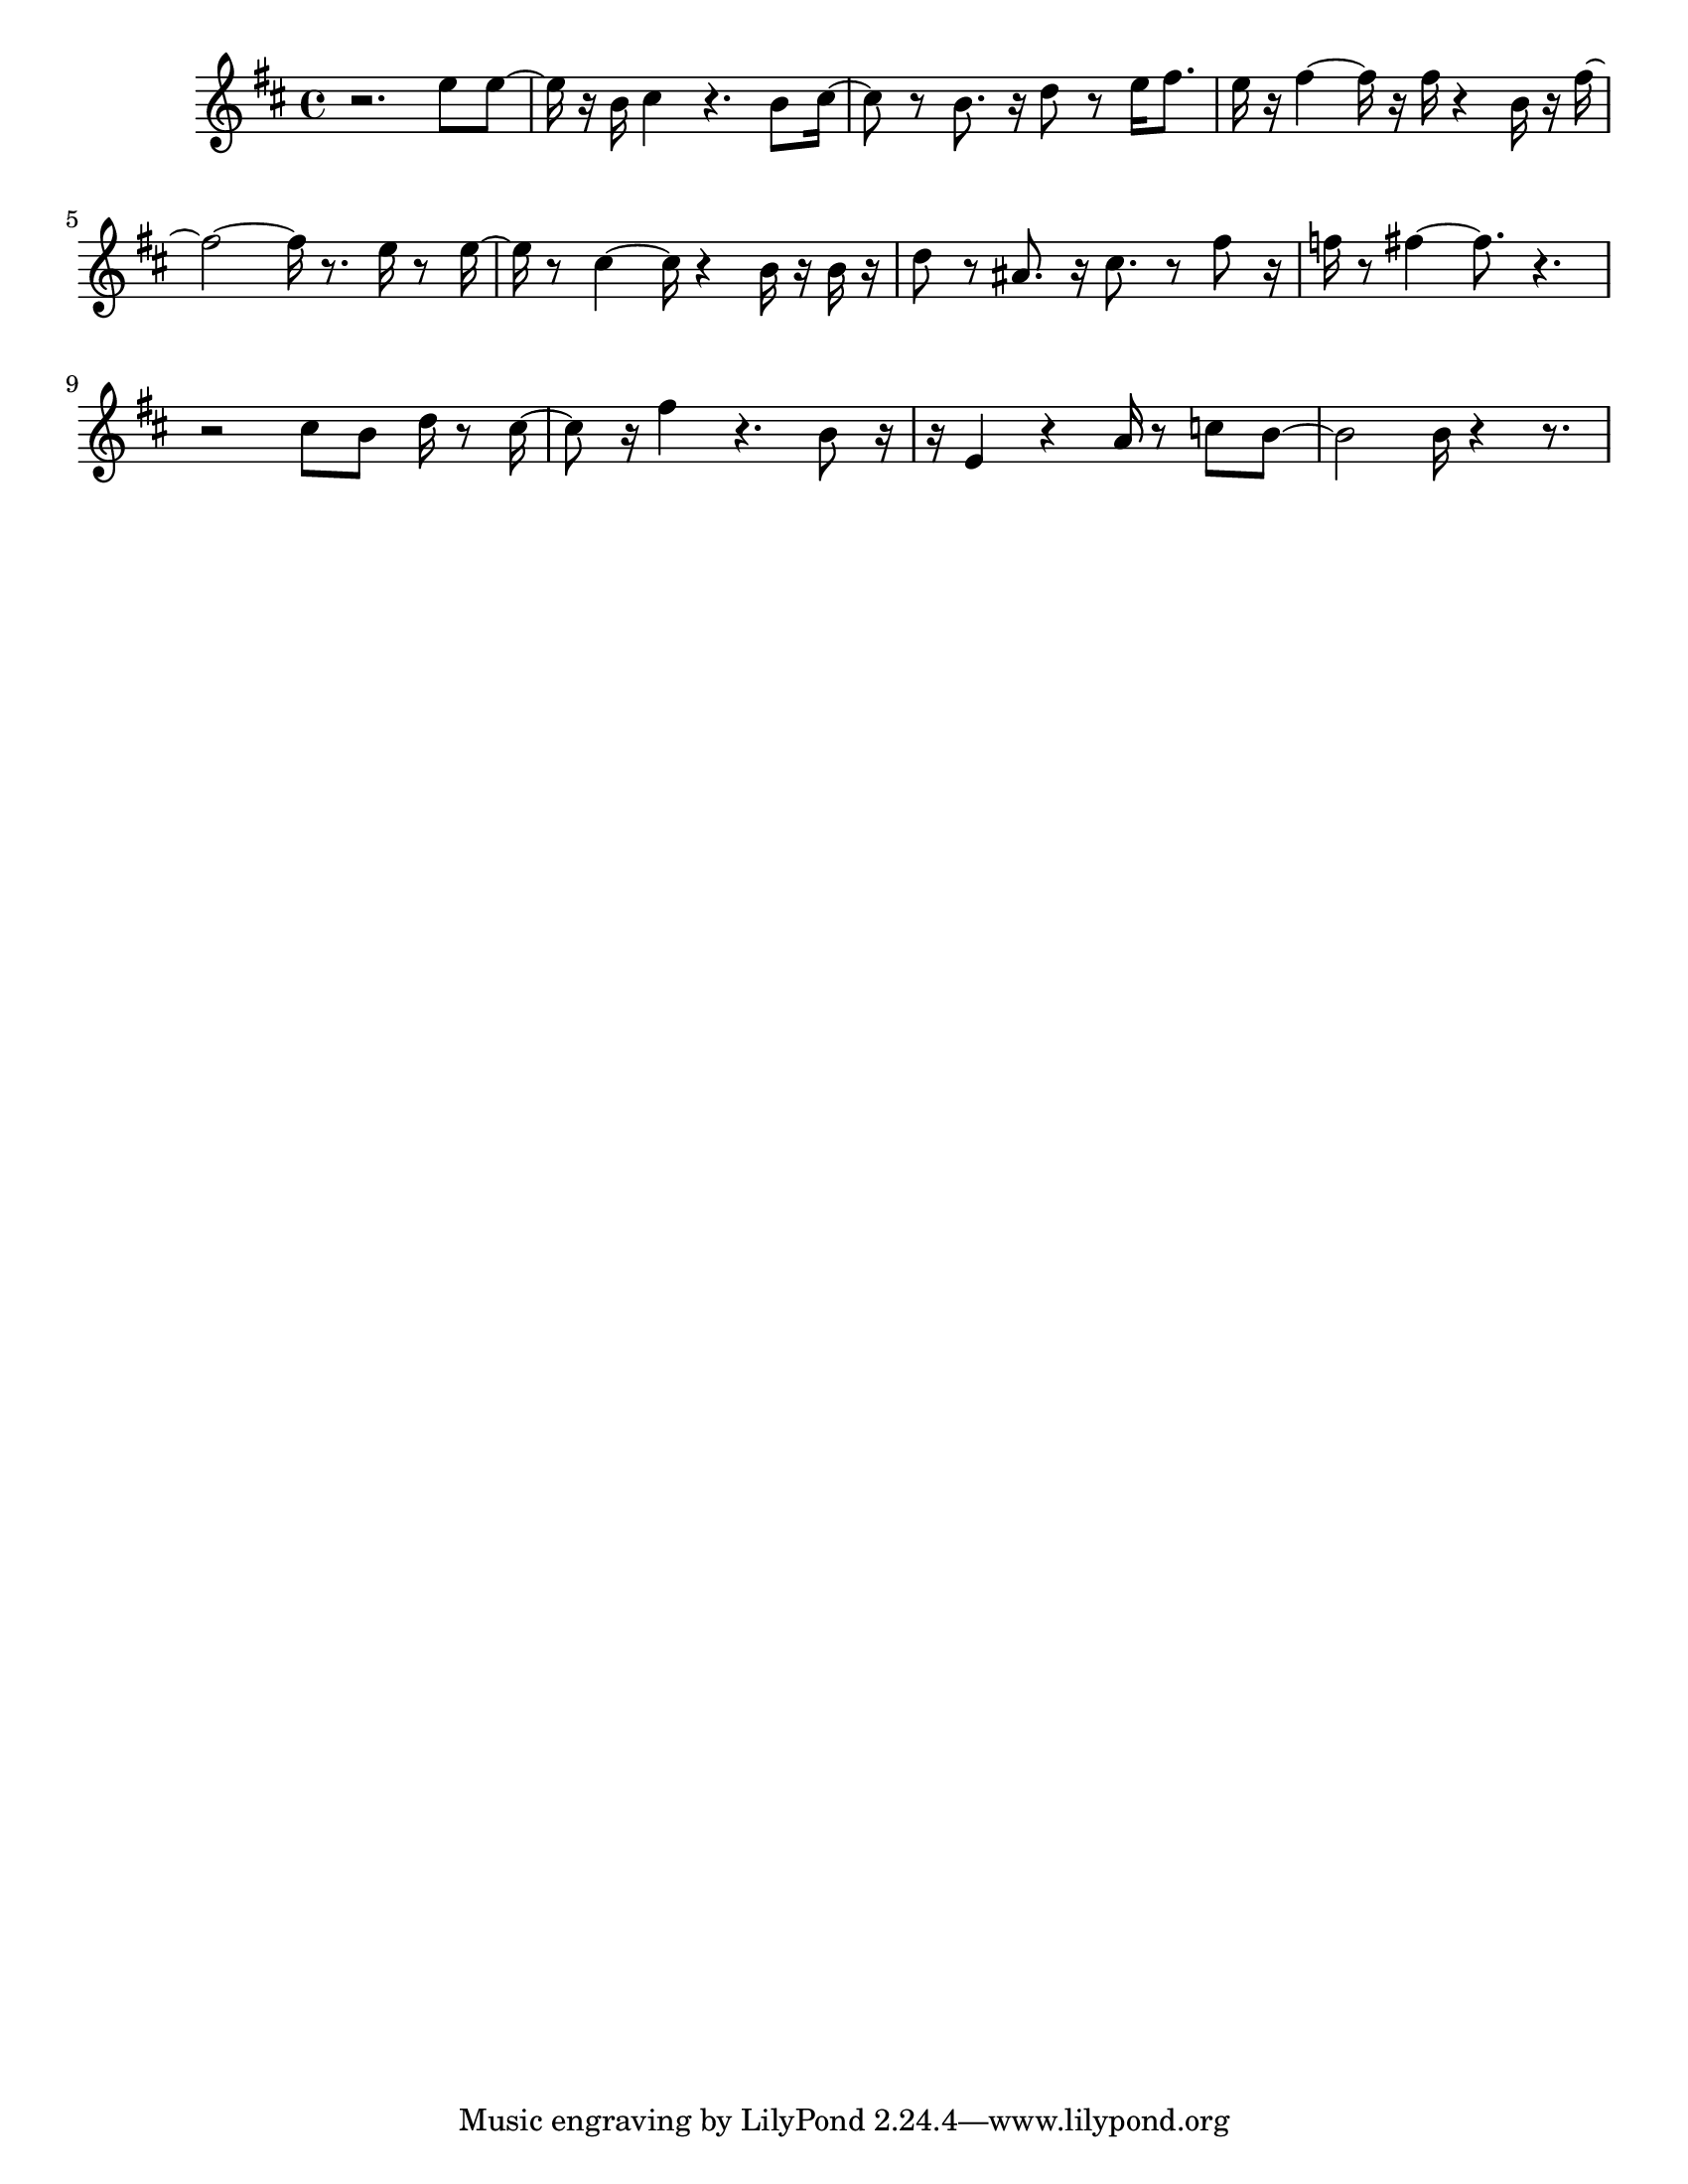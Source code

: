 #(set-default-paper-size "letter")

<<

\new ChordNames {
    \set majorSevenSymbol = \markup { maj7 } 
    \set additionalPitchPrefix = #"add"
    \chordmode {
        s16*192
    }
}

\new Staff { 
    {
        \clef treble
        \key b \minor
        \time 4/4
        
        r2. e''8 e''8~ | e''16 r16 b'16 cis''4 r4. b'8 cis''16~ | cis''8 r8 b'8. r16 d''8 r8 e''16 fis''8. | e''16 r16 fis''4~ fis''16 r16 fis''16 r4 b'16 r16 fis''16~ | fis''2~ fis''16 r8. e''16 r8 e''16~ | e''16 r8 cis''4~ cis''16 r4 b'16 r16 b'16 r16 | d''8 r8 ais'8. r16 cis''8. r8 fis''8 r16 | f''16 r8 fis''4~ fis''8. r4.~ | r2 cis''8 b'8 d''16 r8 cis''16~ | cis''8 r16 fis''4 r4. b'8 r16~ | r16 e'4 r4 a'16 r8 c''8 b'8~ | b'2 b'16 r4~ r8.
    }
}

>>

\version "2.18.2"